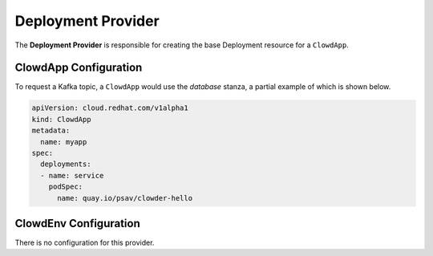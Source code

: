 ..  _deploymentprovider:

Deployment Provider
===================

The **Deployment Provider** is responsible for creating the base Deployment resource for a
``ClowdApp``.

ClowdApp Configuration
----------------------

To request a Kafka topic, a ``ClowdApp`` would use the `database` stanza, a
partial example of which is shown below.

.. code-block:: yaml

    apiVersion: cloud.redhat.com/v1alpha1
    kind: ClowdApp
    metadata:
      name: myapp
    spec:
      deployments:
      - name: service
        podSpec:
          name: quay.io/psav/clowder-hello

ClowdEnv Configuration
----------------------

There is no configuration for this provider.